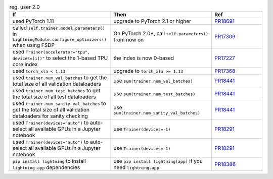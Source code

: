 .. list-table:: reg. user 2.0
   :widths: 40 40 20
   :header-rows: 1

   * - If
     - Then
     - Ref

   * - used PyTorch 1.11
     - upgrade to PyTorch 2.1 or higher
     - `PR18691`_

   * - called ``self.trainer.model.parameters()`` in ``LightningModule.configure_optimizers()`` when using FSDP
     - On PyTorch 2.0+, call ``self.parameters()`` from now on
     - `PR17309`_

   * - used ``Trainer(accelerator="tpu", devices=[i])"`` to select the 1-based TPU core index
     - the index is now 0-based
     - `PR17227`_

   * - used ``torch_xla < 1.13``
     - upgrade to ``torch_xla >= 1.13``
     - `PR17368`_

   * - used ``trainer.num_val_batches`` to get the total size of all validation dataloaders
     - use ``sum(trainer.num_val_batches)``
     - `PR18441`_

   * - used ``trainer.num_test_batches`` to get the total size of all test dataloaders
     - use ``sum(trainer.num_test_batches)``
     - `PR18441`_

   * - used ``trainer.num_sanity_val_batches`` to get the total size of all validation dataloaders for sanity checking
     - use ``sum(trainer.num_sanity_val_batches)``
     - `PR18441`_

   * - used ``Trainer(devices="auto")`` to auto-select all available GPUs in a Jupyter notebook
     - use ``Trainer(devices=-1)``
     - `PR18291`_

   * - used ``Trainer(devices="auto")`` to auto-select all available GPUs in a Jupyter notebook
     - use ``Trainer(devices=-1)``
     - `PR18291`_

   * - ``pip install lightning`` to install ``lightning.app`` dependencies
     - use ``pip install lightning[app]`` if you need ``lightning.app``
     - `PR18386`_


.. _pr18691: https://github.com/Lightning-AI/lightning/pull/18691
.. _pr16579: https://github.com/Lightning-AI/lightning/pull/16579
.. _pr17309: https://github.com/Lightning-AI/lightning/pull/17309
.. _pr17227: https://github.com/Lightning-AI/lightning/pull/17227
.. _pr17368: https://github.com/Lightning-AI/lightning/pull/17368
.. _pr18441: https://github.com/Lightning-AI/lightning/pull/18441
.. _pr18291: https://github.com/Lightning-AI/lightning/pull/18291
.. _pr18386: https://github.com/Lightning-AI/lightning/pull/18386
